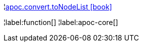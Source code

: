 ¦xref::overview/apoc.convert/apoc.convert.toNodeList.adoc[apoc.convert.toNodeList icon:book[]] +


¦label:function[]
¦label:apoc-core[]
